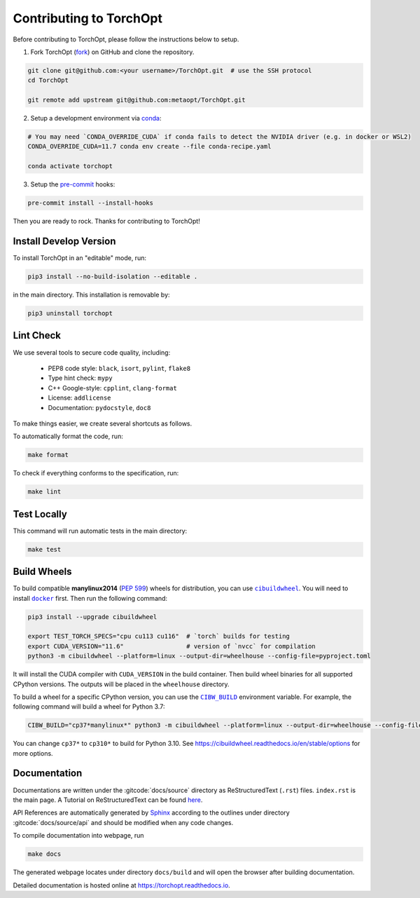 Contributing to TorchOpt
========================

Before contributing to TorchOpt, please follow the instructions below to setup.

1. Fork TorchOpt (`fork <https://github.com/metaopt/TorchOpt/fork>`_) on GitHub and clone the repository.

.. code-block:: bash

    git clone git@github.com:<your username>/TorchOpt.git  # use the SSH protocol
    cd TorchOpt

    git remote add upstream git@github.com:metaopt/TorchOpt.git

2. Setup a development environment via `conda <https://github.com/conda/conda>`_:

.. code-block:: bash

    # You may need `CONDA_OVERRIDE_CUDA` if conda fails to detect the NVIDIA driver (e.g. in docker or WSL2)
    CONDA_OVERRIDE_CUDA=11.7 conda env create --file conda-recipe.yaml

    conda activate torchopt

3. Setup the `pre-commit <https://pre-commit.com>`_ hooks:

.. code-block:: bash

    pre-commit install --install-hooks

Then you are ready to rock. Thanks for contributing to TorchOpt!


Install Develop Version
-----------------------

To install TorchOpt in an "editable" mode, run:

.. code-block:: bash

    pip3 install --no-build-isolation --editable .

in the main directory. This installation is removable by:

.. code-block:: bash

    pip3 uninstall torchopt


Lint Check
----------

We use several tools to secure code quality, including:

    * PEP8 code style: ``black``, ``isort``, ``pylint``, ``flake8``
    * Type hint check: ``mypy``
    * C++ Google-style: ``cpplint``, ``clang-format``
    * License: ``addlicense``
    * Documentation: ``pydocstyle``, ``doc8``

To make things easier, we create several shortcuts as follows.

To automatically format the code, run:

.. code-block:: bash

    make format

To check if everything conforms to the specification, run:

.. code-block:: bash

    make lint


Test Locally
------------

This command will run automatic tests in the main directory:

.. code-block:: bash

    make test


Build Wheels
------------

To build compatible **manylinux2014** (:pep:`599`) wheels for distribution, you can use |cibuildwheel|_. You will need to install |docker|_ first. Then run the following command:

.. code-block:: bash

    pip3 install --upgrade cibuildwheel

    export TEST_TORCH_SPECS="cpu cu113 cu116"  # `torch` builds for testing
    export CUDA_VERSION="11.6"                 # version of `nvcc` for compilation
    python3 -m cibuildwheel --platform=linux --output-dir=wheelhouse --config-file=pyproject.toml

It will install the CUDA compiler with ``CUDA_VERSION`` in the build container. Then build wheel binaries for all supported CPython versions. The outputs will be placed in the ``wheelhouse`` directory.

To build a wheel for a specific CPython version, you can use the |CIBW_BUILD|_ environment variable.
For example, the following command will build a wheel for Python 3.7:

.. code-block:: bash

    CIBW_BUILD="cp37*manylinux*" python3 -m cibuildwheel --platform=linux --output-dir=wheelhouse --config-file=pyproject.toml

You can change ``cp37*`` to ``cp310*`` to build for Python 3.10. See https://cibuildwheel.readthedocs.io/en/stable/options for more options.

.. |cibuildwheel| replace:: ``cibuildwheel``
.. _cibuildwheel: https://github.com/pypa/cibuildwheel

.. |CIBW_BUILD| replace:: ``CIBW_BUILD``
.. _CIBW_BUILD: https://cibuildwheel.readthedocs.io/en/stable/options/#build-skip

.. |docker| replace:: ``docker``
.. _docker: https://www.docker.com

Documentation
-------------

Documentations are written under the :gitcode:`docs/source` directory as ReStructuredText (``.rst``) files. ``index.rst`` is the main page. A Tutorial on ReStructuredText can be found `here <https://pythonhosted.org/an_example_pypi_project/sphinx.html>`_.

API References are automatically generated by `Sphinx <http://www.sphinx-doc.org/en/stable/>`_ according to the outlines under directory :gitcode:`docs/source/api` and should be modified when any code changes.

To compile documentation into webpage, run

.. code-block:: bash

    make docs

The generated webpage locates under directory ``docs/build`` and will open the browser after building documentation.

Detailed documentation is hosted online at https://torchopt.readthedocs.io.
